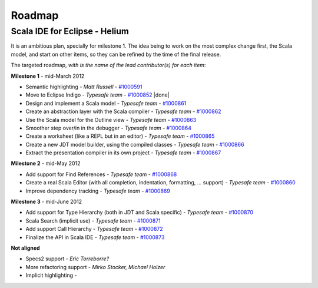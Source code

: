 Roadmap
=======

Scala IDE for Eclipse - Helium
----------------------------------

It is an ambitious plan, specially for milestone 1. The idea being to work on the most complex change first, the Scala model, and start on other items, so they can be refined by the time of the final release.

The targeted roadmap, *with is the name of the lead contributor(s) for each item*:

**Milestone 1** - mid-March 2012

* Semantic highlighting - *Matt Russell* - `#1000591`__
* Move to Eclipse Indigo - *Typesafe team* - `#1000852`__ |done|
* Design and implement a Scala model - *Typesafe team* - `#1000861`__
* Create an abstraction layer with the Scala compiler - *Typesafe team* - `#1000862`__
* Use the Scala model for the Outline view - *Typesafe team* - `#1000863`__
* Smoother step over/in in the debugger - *Typesafe team* - `#1000864`__
* Create a worksheet (like a REPL but in an editor) - *Typesafe team* - `#1000865`__
* Create a new JDT model builder, using the compiled classes - *Typesafe team* - `#1000866`__
* Extract the presentation compiler in its own project - *Typesafe team* - `#1000867`__

__ http://www.assembla.com/spaces/scala-ide/tickets/1000591
__ http://www.assembla.com/spaces/scala-ide/tickets/1000852
__ http://www.assembla.com/spaces/scala-ide/tickets/1000861
__ http://www.assembla.com/spaces/scala-ide/tickets/1000862
__ http://www.assembla.com/spaces/scala-ide/tickets/1000863
__ http://www.assembla.com/spaces/scala-ide/tickets/1000864
__ http://www.assembla.com/spaces/scala-ide/tickets/1000865
__ http://www.assembla.com/spaces/scala-ide/tickets/1000866
__ http://www.assembla.com/spaces/scala-ide/tickets/1000867

**Milestone 2** - mid-May 2012

* Add support for Find References - *Typesafe team* - `#1000868`__
* Create a real Scala Editor (with all completion, indentation, formatting, ... support) - *Typesafe team* - `#1000860`__
* Improve dependency tracking - *Typesafe team* - `#1000869`__

__ http://www.assembla.com/spaces/scala-ide/tickets/1000868
__ http://www.assembla.com/spaces/scala-ide/tickets/1000860
__ http://www.assembla.com/spaces/scala-ide/tickets/1000869

**Milestone 3** - mid-June 2012

* Add support for Type Hierarchy (both in JDT and Scala specific) - *Typesafe team* - `#1000870`__
* Scala Search (implicit use) - *Typesafe team* - `#1000871`__
* Add support Call Hierarchy - *Typesafe team* - `#1000872`__
* Finalize the API in Scala IDE - *Typesafe team* - `#1000873`__

__ http://www.assembla.com/spaces/scala-ide/tickets/1000870
__ http://www.assembla.com/spaces/scala-ide/tickets/1000871
__ http://www.assembla.com/spaces/scala-ide/tickets/1000872
__ http://www.assembla.com/spaces/scala-ide/tickets/1000873

**Not aligned**

* Specs2 support - *Eric Torreborre?*
* More refactoring support - *Mirko Stocker, Michael Holzer*
* Implicit highlighting - 

.. role:: raw-html(raw)
   :format: html

.. |done| replace:: :raw-html:`<span class="label success">done</span>`
